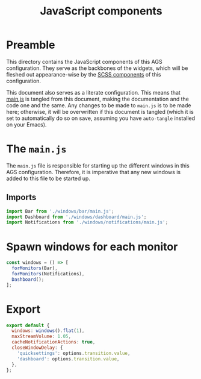 #+title: JavaScript components
#+PROPERTY: header-args :tangle main.js
#+auto_tangle:y

* Preamble
This directory contains the JavaScript components of this AGS configuration. They serve as the backbones of the widgets, which will be fleshed out appearance-wise by the [[file:../scss/README.org][SCSS components]] of this configuration.

This document also serves as a literate configuration. This means that [[file:./main.js][main.js]] is tangled from this document, making the documentation and the code one and the same. Any changes to be made to =main.js= is to be made here; otherwise, it will be overwritten if this document is tangled (which it is set to automatically do so on save, assuming you have =auto-tangle= installed on your Emacs).

* The =main.js=
The =main.js= file is responsible for starting up the different windows in this AGS configuration. Therefore, it is imperative that any new windows is added to this file to be started up.

** Imports
#+begin_src js
import Bar from './windows/bar/main.js';
import Dashboard from './windows/dashboard/main.js';
import Notifications from './windows/notifications/main.js';
#+end_src

* Spawn windows for each monitor
#+begin_src js
const windows = () => [
  forMonitors(Bar),
  forMonitors(Notifications),
  Dashboard();
];
#+end_src

* Export
#+begin_src js
export default {
  windows: windows().flat(1),
  maxStreamVolume: 1.05,
  cacheNotificationActions: true,
  closeWindowDelay: {
    'quicksettings': options.transition.value,
    'dashboard': options.transition.value,
  },
};
#+end_src
